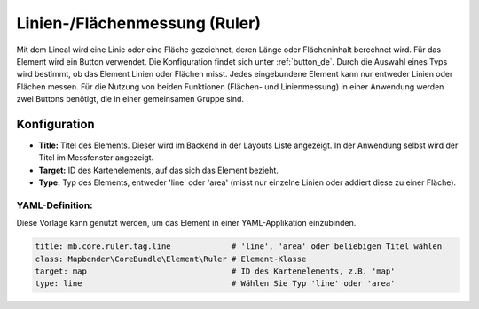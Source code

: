.. _ruler_de:

Linien-/Flächenmessung (Ruler)
******************************

Mit dem Lineal wird eine Linie oder eine Fläche gezeichnet, deren Länge oder Flächeninhalt berechnet wird. Für das Element wird ein Button verwendet. Die Konfiguration findet sich unter :ref:`button_de`.
Durch die Auswahl eines Typs wird bestimmt, ob das Element Linien oder Flächen misst. Jedes eingebundene Element kann nur entweder Linien oder Flächen messen. Für die Nutzung von beiden Funktionen (Flächen- und Linienmessung) in einer Anwendung werden zwei Buttons benötigt, die in einer gemeinsamen Gruppe sind.

.. image:: ../../../figures/de/ruler.png
     :scale: 80

Konfiguration
=============

.. image:: ../../../figures/de/ruler_configuration.png
     :scale: 80

* **Title:** Titel des Elements. Dieser wird im Backend in der Layouts Liste angezeigt. In der Anwendung selbst wird der Titel im Messfenster angezeigt.
* **Target:** ID des Kartenelements, auf das sich das Element bezieht.
* **Type:** Typ des Elements, entweder 'line' oder 'area' (misst nur einzelne Linien oder addiert diese zu einer Fläche).

YAML-Definition:
----------------

Diese Vorlage kann genutzt werden, um das Element in einer YAML-Applikation einzubinden.

.. code-block:: yaml

   title: mb.core.ruler.tag.line             # 'line', 'area' oder beliebigen Titel wählen
   class: Mapbender\CoreBundle\Element\Ruler # Element-Klasse
   target: map                               # ID des Kartenelements, z.B. 'map'
   type: line                                # Wählen Sie Typ 'line' oder 'area'

